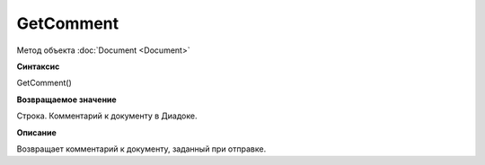 ﻿GetComment
==========

Метод объекта :doc:`Document <Document>`

**Синтаксис**


GetComment()

**Возвращаемое значение**


Строка. Комментарий к документу в Диадоке.

**Описание**


Возвращает комментарий к документу, заданный при отправке.
